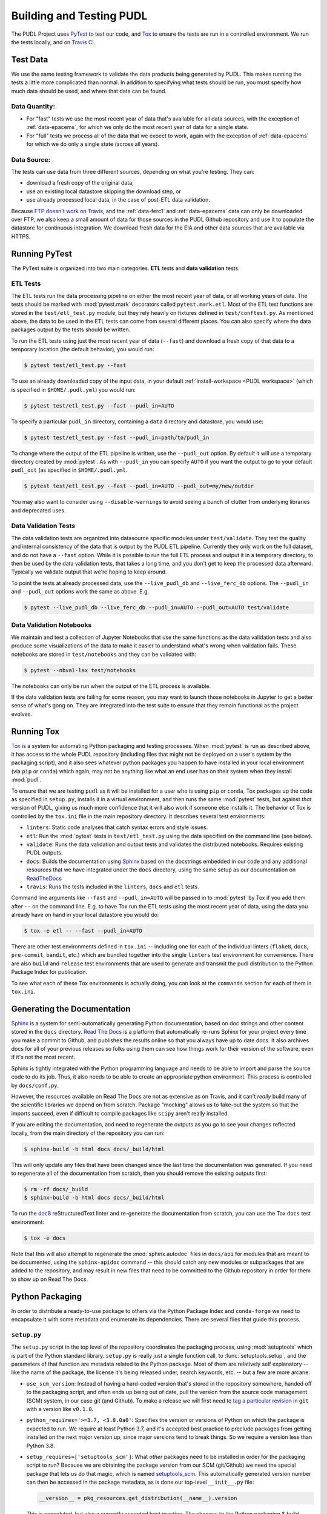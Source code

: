 ===============================================================================
Building and Testing PUDL
===============================================================================

The PUDL Project uses `PyTest <https://pytest.org>`__ to test our code, and
`Tox <https://tox.readthedocs.io>`__ to ensure the tests are run in a
controlled environment. We run the tests locally, and on
`Travis CI <https://travis-ci.org/catalyst-cooperative/pudl/>`__.

-------------------------------------------------------------------------------
Test Data
-------------------------------------------------------------------------------
We use the same testing framework to validate the data products being generated
by PUDL. This makes running the tests a little more complicated than normal. In
addition to specifying what tests should be run, you must specify how much data
should be used, and where that data can be found.

Data Quantity:
^^^^^^^^^^^^^^

* For "fast" tests we use the most recent year of data that's available for all
  data sources, with the exception of :ref:`data-epacems`, for which we only
  do the most recent year of data for a single state.
* For "full" tests we process all of the data that we expect to work, again
  with the exception of :ref:`data-epacems` for which we do only a single state
  (across all years).

Data Source:
^^^^^^^^^^^^

The tests can use data from three different sources, depending on what you're
testing. They can:

* download a fresh copy of the original data,
* use an existing local datastore skipping the download step, or
* use already processed local data, in the case of post-ETL data validation.

Because
`FTP doesn't work on Travis <https://docs.travis-ci.com/user/common-build-problems/#ftpsmtpother-protocol-do-not-work>`__,
and the :ref:`data-ferc1` and :ref:`data-epacems` data can only be downloaded
over FTP, we also keep a small amount of data for those sources in the PUDL
Github repository and use it to populate the datastore for continuous
integration. We download fresh data for the EIA and other data sources that are
available via HTTPS.

-------------------------------------------------------------------------------
Running PyTest
-------------------------------------------------------------------------------
The PyTest suite is organized into two main categories. **ETL** tests and
**data validation** tests.

ETL Tests
^^^^^^^^^

The ETL tests run the data processing pipeline on either the most recent year
of data, or all working years of data. The tests should be marked with
:mod:`pytest.mark` decorators called ``pytest.mark.etl``. Most of the ETL test
functions are stored in the ``test/etl_test.py`` module, but they rely heavily
on fixtures defined in ``test/conftest.py``.  As mentioned above, the data to
be used in the ETL tests can come from several different places. You can also
specify where the data packages output by the tests should be written.

To run the ETL tests using just the most recent year of data (``--fast``) and
download a fresh copy of that data to a temporary location (the default
behavior), you would run:

.. code-block:: console

    $ pytest test/etl_test.py --fast

To use an already downloaded copy of the input data, in your default
:ref:`install-workspace <PUDL workspace>` (which is specified in
``$HOME/.pudl.yml``) you would run:

.. code-block:: console

    $ pytest test/etl_test.py --fast --pudl_in=AUTO

To specify a particular ``pudl_in`` directory, containing a ``data`` directory
and datastore, you would use:

.. code-block:: console

    $ pytest test/etl_test.py --fast --pudl_in=path/to/pudl_in

To change where the output of the ETL pipeline is written, use the
``--pudl_out`` option. By default it will use a temporary directory created by
:mod:`pytest`. As with ``--pudl_in`` you can specify ``AUTO`` if you want the
output to go to your default ``pudl_out`` (as specified in ``$HOME/.pudl.yml``.

.. code-block:: console

    $ pytest test/etl_test.py --fast --pudl_in=AUTO --pudl_out=my/new/outdir

You may also want to consider using ``--disable-warnings`` to avoid seeing a
bunch of clutter from underlying libraries and deprecated uses.

Data Validation Tests
^^^^^^^^^^^^^^^^^^^^^
The data validation tests are organized into datasource specific modules under
``test/validate``. They test the quality and internal consistency of the data
that is output by the PUDL ETL pipeline. Currently they only work on the full
dataset, and do not have a ``--fast`` option. While it is possible to run the
full ETL process and output it in a temporary directory, to then be used by the
data validation tests, that takes a long time, and you don't get to keep the
processed data afterward. Typically we validate output that we're hoping to
keep around.

.. todo::

    Revise the following to reflect datapackage only version -- can we do it
    with only ``--pudl_in`` and ``pudl_out``? Or would we need to point it at a
    more specific datapackage and/or sqlite database output? Which form are we
    going to require it to be in for validation purposes?

To point the tests at already processed data, use the ``--live_pudl_db`` and
``--live_ferc_db`` options. The ``--pudl_in`` and ``--pudl_out`` options work
the same as above. E.g.

.. code-block:: console

    $ pytest --live_pudl_db --live_ferc_db --pudl_in=AUTO --pudl_out=AUTO test/validate

Data Validation Notebooks
^^^^^^^^^^^^^^^^^^^^^^^^^
We maintain and test a collection of Jupyter Notebooks that use the same
functions as the data validation tests and also produce some visualizations of
the data to make it easier to understand what's wrong when validation fails.
These notebooks are stored in ``test/notebooks`` and they can be validated
with:

.. code-block:: console

    $ pytest --nbval-lax test/notebooks

The notebooks can only be run when the output of the ETL process is available.

If the data validation tests are failing for some reason, you may want to
launch those notebooks in Jupyter to get a better sense of what's gong on. They
are integrated into the test suite to ensure that they remain functional as the
project evolves.

-------------------------------------------------------------------------------
Running Tox
-------------------------------------------------------------------------------
`Tox <https://tox.readthedocs.io/en/latest/>`__ is a system for automating
Python packaging and testing processes. When :mod:`pytest` is run as described
above, it has access to the whole PUDL repository (including files that might
not be deployed on a user's system by the packaging script), and it also sees
whatever python packages you happen to have installed in your local environment
(via ``pip`` or ``conda``) which again, may not be anything like what an end
user has on their system when they install :mod:`pudl`.

To ensure that we are testing ``pudl`` as it will be installed for a user who
is using ``pip`` or ``conda``, Tox packages up the code as specified in
``setup.py``, installs it in a virtual environment, and then runs the same
:mod:`pytest` tests, but against *that* version of PUDL, giving us much more
confidence that it will also work if someone else installs it. The behavior of
Tox is controlled by the ``tox.ini`` file in the main repository directory. It
describes several test environments:

* ``linters``: Static code analyses that catch syntax errors and style issues.
* ``etl``: Run the :mod:`pytest` tests in ``test/etl_test.py`` using the
  data specified on the command line (see below).
* ``validate``: Runs the data validation and output tests and validates the
  distributed notebooks. Requires existing PUDL outputs.
* ``docs``: Builds the documentation using
  `Sphinx <https://www.sphinx-doc.org/en/master/>`__ based on the docstrings
  embedded in our code and any additional resources that we have integrated
  under the ``docs`` directory, using the same setup as our documentation on
  `ReadTheDocs <https://readthedocs.org/projects/catalyst-cooperative-pudl/>`__
* ``travis``: Runs the tests included in the ``linters``, ``docs`` and ``etl``
  tests.

.. todo::

    Modify the data validation tests to work on a single year of data, so they
    can be run on Travis and also quickly locally.

Command line arguments like ``--fast`` and ``--pudl_in=AUTO`` will be passed in
to :mod:`pytest` by Tox if you add them after ``--`` on the command line. E.g.
to have Tox run the ETL tests using the most recent year of data, using the
data you already have on hand in your local datastore you would do:

.. code-block:: console

    $ tox -e etl -- --fast --pudl_in=AUTO

There are other test environments defined in ``tox.ini`` -- including one for
each of the individual linters (``flake8``, ``doc8``, ``pre-commit``,
``bandit``, etc.) which are bundled together into the single ``linters`` test
environment for convenience.  There are also ``build`` and ``release`` test
environments that are used to generate and transmit the pudl distribution to
the Python Package Index for publication.

To see what each of these Tox environments is actually doing, you can look at
the ``commands`` section for each of them in ``tox.ini``.

-------------------------------------------------------------------------------
Generating the Documentation
-------------------------------------------------------------------------------
`Sphinx <https://www.sphinx-doc.org/>`__ is a system for
semi-automatically generating Python documentation, based on doc strings and
other content stored in the ``docs`` directory.
`Read The Docs <https://readthedocs.io>`__ is a platform that automatically
re-runs Sphinx for your project every time you make a commit to Github, and
publishes the results online so that you always have up to date docs. It also
archives docs for all of your previous releases so folks using them can see how
things work for their version of the software, even if it's not the most
recent.

Sphinx is tightly integrated with the Python programming language and needs to
be able to import and parse the source code to do its job. Thus, it also needs
to be able to create an appropriate python environment. This process is
controlled by ``docs/conf.py``.

However, the resources available on Read The Docs are not as extensive as on
Travis, and it can't *really* build many of the scientific libraries we depend
on from scratch. Package "mocking" allows us to fake-out the system so that the
imports succeed, even if difficult to compile packages like ``scipy`` aren't
really installed.

If you are editing the documentation, and need to regenerate the outputs as you
go to see your changes reflected locally, from the main directory of the
repository you can run:

.. code-block:: console

    $ sphinx-build -b html docs docs/_build/html

This will only update any files that have been changed since the last time the
documentation was generated. If you need to regenerate all of the documentation
from scratch, then you should remove the existing outputs first:

.. code-block:: console

    $ rm -rf docs/_build
    $ sphinx-build -b html docs docs/_build/html

To run the `doc8 <http://https://github.com/PyCQA/doc8>`__
reStructuredText linter and re-generate the documentation from scratch, you can
use the Tox ``docs`` test environment:

.. code-block:: console

    $ tox -e docs

Note that this will also attempt to regenerate the :mod:`sphinx.autodoc` files
in ``docs/api`` for modules that are meant to be documented, using the
``sphinx-apidoc`` command -- this should catch any new modules or subpackages
that are added to the repository, and may result in new files that need to be
committed to the Github repository in order for them to show up on Read The
Docs.

-------------------------------------------------------------------------------
Python Packaging
-------------------------------------------------------------------------------
In order to distribute a ready-to-use package to others via the Python Package
Index and ``conda-forge`` we need to encapsulate it with some metadata and
enumerate its dependencies. There are several files that guide this process.

``setup.py``
^^^^^^^^^^^^

The ``setup.py`` script in the top level of the repository coordinates the
packaging process, using :mod:`setuptools` which is part of the Python standard
library. ``setup.py`` is really just a single function call, to
:func:`setuptools.setup`, and the parameters of that function are
metadata related to the Python package. Most of them are relatively self
explanatory -- like the name of the package, the license it's being released
under, search keywords, etc. -- but a few are more arcane:

* ``use_scm_version``: Instead of having a hard-coded version that's stored in
  the repository somewhere, handed off to the packaging script, and often ends
  up being out of date, pull the version from the source code management (SCM)
  system, in our case git (and Github). To make a release we will first need
  to `tag a particular revision <https://help.github.com/en/articles/creating-releases>`__ in ``git``
  with a version like ``v0.1.0``.

* ``python_requires='>=3.7, <3.8.0a0'``: Specifies the version or versions of
  Python on which the package is expected to run. We require at least Python
  3.7, and it's accepted best practice to preclude packages from getting
  installed on the next major version up, since major versions tend to break
  things. So we require a version less than Python 3.8.

* ``setup_requires=['setuptools_scm']``: What *other* packages need to be
  installed in order for the packaging script to run? Because we are obtaining
  the package version from our SCM (git/Github) we need the special package
  that lets us do that magic, which is named
  `setuptools_scm <https://github.com/pypa/setuptools_scm>`__. This
  automatically generated version number can then be accessed in the package
  metadata, as is done our top-level ``__init__.py`` file:

  .. code-block:: python

      __version__ = pkg_resources.get_distribution(__name__).version

  This is convoluted, but also a currently accepted best practice. The changes
  to the Python packaging & build system being implemented as a result of
  :pep:`517` and :pep:`518` should improve the situation.

* ``install_requires``: lists all the other packages that need to be installed
  before ``pudl`` can be installed. These are our package dependencies. This
  list plays a role similar to the ``environment.yml`` file in the main
  ``pudl`` repository, but it depends on ``pip`` not ``conda`` -- in the
  packaging system we do not have access to ``conda``. It turns out this makes
  our lives difficult because of the kind of Python packages we depend on. More
  on this below.

* ``extras_require``: a dictionary describing optional packages that can
  be conditionally installed depending on the expected usage of the install.

* ``packages=find_packages('src')``: The ``packages`` parameter takes a list of
  all the python packages to be included in the distribution that is being
  packaged. The :mod:`setuptools.find_packages`  function automatically
  searches whatever directories it is given for any packages and all of their
  subpackages. All of the code we want to distribute to users lives under the
  ``src`` directory.

* ``package_dir={'': 'src'}``: this tells the packaging to treat any modules or
  packages found in the ``src`` directory as part of the ``root`` package of
  the distribution. This is a vestigial parameter that pertains to the
  :mod:`distutils` which are the predecessor to :mod:`setuptools`... but the
  system still depends on them deep down inside. In our case, we don't have any
  modules that aren't part of any package -- everything is within :mod:`pudl`.

* ``include_package_data=True``: This tells the packaging system to include any
  non-python files that it finds in the directories it has been told to
  package. In our case this is all the stuff inside ``package_data`` including
  example settings files, metadata, glue, etc.

* ``entry_points``: This parameter tells the packaging what executable scripts
  should be installed on the user's system, and which modules:functions
  implement those scripts.

``MANIFEST.in``
^^^^^^^^^^^^^^^
In addition to generating a version number automatically based on our git
repository, ``setuptools_scm`` pulls every single file tracked by the
repository and every other random file sitting in the working repository
directory into the distribution. This is... not what we want. ``MANIFEST.in``
allows us to specify in more detail which files should be included and
excluded. Mostly we are just including the python package and supporting data,
which exist under the ``src/pudl`` directory, as well as the ``test`` modules
and the curated content under ``docs``.

``pyproject.toml``
^^^^^^^^^^^^^^^^^^
